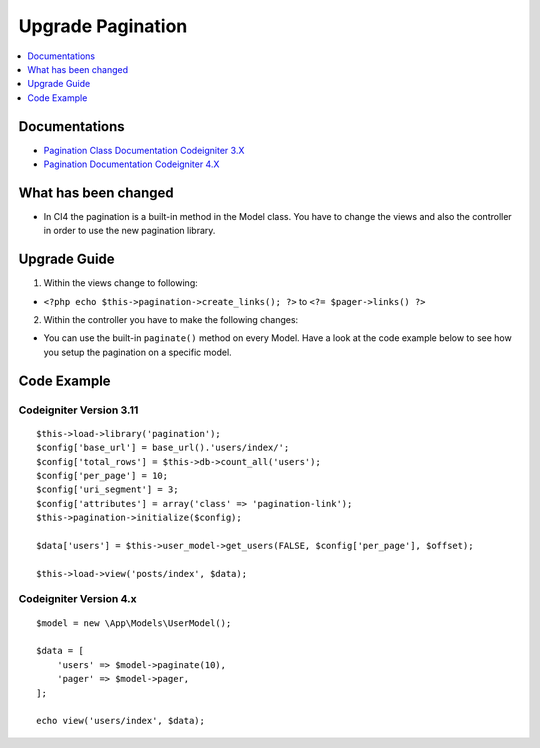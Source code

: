 Upgrade Pagination
##################

.. contents::
    :local:
    :depth: 1


Documentations
==============

- `Pagination Class Documentation Codeigniter 3.X <http://codeigniter.com/userguide3/libraries/pagination.html>`_
- `Pagination Documentation Codeigniter 4.X <http://codeigniter.com/user_guide/libraries/pagination.html>`_


What has been changed
=====================
- In CI4 the pagination is a built-in method in the Model class. You have to change the views and also the controller in order to use the new pagination library.

Upgrade Guide
=============
1. Within the views change to following:

- ``<?php echo $this->pagination->create_links(); ?>`` to ``<?= $pager->links() ?>``

2. Within the controller you have to make the following changes:

- You can use the built-in ``paginate()`` method on every Model. Have a look at the code example below to see how you setup the pagination on a specific model.


Code Example
============

Codeigniter Version 3.11
------------------------
::

    $this->load->library('pagination');
    $config['base_url'] = base_url().'users/index/';
    $config['total_rows'] = $this->db->count_all('users');
    $config['per_page'] = 10;
    $config['uri_segment'] = 3;
    $config['attributes'] = array('class' => 'pagination-link');
    $this->pagination->initialize($config);

    $data['users'] = $this->user_model->get_users(FALSE, $config['per_page'], $offset);

    $this->load->view('posts/index', $data);

Codeigniter Version 4.x
-----------------------
::

    $model = new \App\Models\UserModel();

    $data = [
        'users' => $model->paginate(10),
        'pager' => $model->pager,
    ];

    echo view('users/index', $data);


